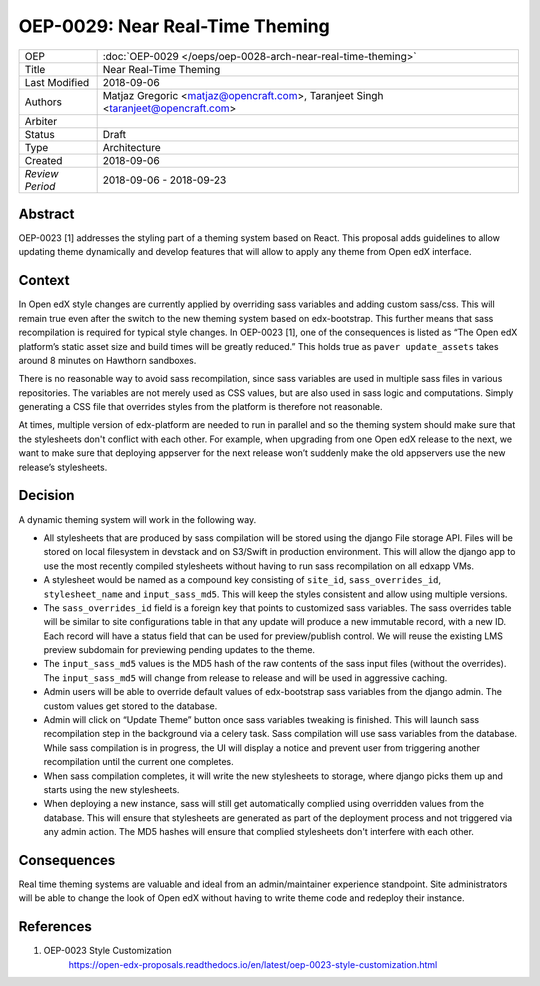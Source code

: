 ================================
OEP-0029: Near Real-Time Theming
================================

+-----------------+----------------------------------------------------------------+
| OEP             | :doc:`OEP-0029 </oeps/oep-0028-arch-near-real-time-theming>`   |
|                 |                                                                |
|                 |                                                                |
|                 |                                                                |
|                 |                                                                |
+-----------------+----------------------------------------------------------------+
| Title           | Near Real-Time Theming                                         |
+-----------------+----------------------------------------------------------------+
| Last Modified   | 2018-09-06                                                     |
+-----------------+----------------------------------------------------------------+
| Authors         | Matjaz Gregoric <matjaz@opencraft.com>,                        |
|                 | Taranjeet Singh <taranjeet@opencraft.com>                      |
+-----------------+----------------------------------------------------------------+
| Arbiter         |                                                                |
+-----------------+----------------------------------------------------------------+
| Status          | Draft                                                          |
+-----------------+----------------------------------------------------------------+
| Type            | Architecture                                                   |
+-----------------+----------------------------------------------------------------+
| Created         | 2018-09-06                                                     |
+-----------------+----------------------------------------------------------------+
| `Review Period` | 2018-09-06 - 2018-09-23                                        |
+-----------------+----------------------------------------------------------------+

Abstract
-------

OEP-0023 [1] addresses the styling part of a theming system based on React. This proposal adds guidelines to allow updating theme dynamically and develop features that will allow to apply any theme from Open edX interface.

Context
-------

In Open edX style changes are currently applied by overriding sass variables and adding custom sass/css. This will remain true even after the switch to the new theming system based on edx-bootstrap. This further means that sass recompilation is required for typical style changes. In OEP-0023 [1], one of the consequences is listed as “The Open edX platform’s static asset size and build times will be greatly reduced.” This holds true as ``paver update_assets`` takes around 8 minutes on Hawthorn sandboxes.

There is no reasonable way to avoid sass recompilation, since sass variables are used in multiple sass files in various repositories. The variables are not merely used as CSS values, but are also used in sass logic and computations. Simply generating a CSS file that overrides styles from the platform is therefore not reasonable.

At times, multiple version of edx-platform are needed to run in parallel and so the theming system should make sure that the stylesheets don't conflict with each other. For example, when upgrading from one Open edX release to the next, we want to make sure that deploying appserver for the next release won’t suddenly make the old appservers use the new release’s stylesheets.

Decision
--------

A dynamic theming system will work in the following way.

* All stylesheets that are produced by sass compilation will be stored using the django File storage API. Files will be stored on local filesystem in devstack and on S3/Swift in production environment. This will allow the django app to use the most recently compiled stylesheets without having to run sass recompilation on all edxapp VMs.

* A stylesheet would be named as a compound key consisting of ``site_id``, ``sass_overrides_id``, ``stylesheet_name`` and ``input_sass_md5``. This will keep the styles consistent and allow using multiple versions.

* The ``sass_overrides_id`` field is a foreign key that points to customized sass variables. The sass overrides table will be similar to site configurations table in that any update will produce a new immutable record, with a new ID. Each record will have a status field that can be used for preview/publish control. We will reuse the existing LMS preview subdomain for previewing pending updates to the theme.

* The ``input_sass_md5`` values is the MD5 hash of the raw contents of the sass input files (without the overrides). The ``input_sass_md5`` will change from release to release and will be used in aggressive caching.

* Admin users will be able to override default values of edx-bootstrap sass variables from the django admin. The custom values get stored to the database.

* Admin will click on “Update Theme” button once sass variables tweaking is finished. This will launch sass recompilation step in the background via a celery task. Sass compilation will use sass variables from the database. While sass compilation is in progress, the UI will display a notice and prevent user from triggering another recompilation until the current one completes.

* When sass compilation completes, it will write the new stylesheets to storage, where django picks them up and starts using the new stylesheets.

* When deploying a new instance, sass will still get automatically complied using overridden values from the database. This will ensure that stylesheets are generated as part of the deployment process and not triggered via any admin action. The MD5 hashes will ensure that complied stylesheets don't interfere with each other.

Consequences
------------

Real time theming systems are valuable and ideal from an admin/maintainer experience standpoint. Site administrators will be able to change the look of Open edX without having to write theme code and redeploy their instance.

References
----------

1. OEP-0023 Style Customization
      https://open-edx-proposals.readthedocs.io/en/latest/oep-0023-style-customization.html
